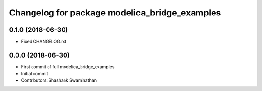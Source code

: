 ^^^^^^^^^^^^^^^^^^^^^^^^^^^^^^^^^^^^^^^^^^^^^^
Changelog for package modelica_bridge_examples
^^^^^^^^^^^^^^^^^^^^^^^^^^^^^^^^^^^^^^^^^^^^^^

0.1.0 (2018-06-30)
------------------
* Fixed CHANGELOG.rst

0.0.0 (2018-06-30)
------------------
* First commit of full modelica_bridge_examples
* Initial commit
* Contributors: Shashank Swaminathan
